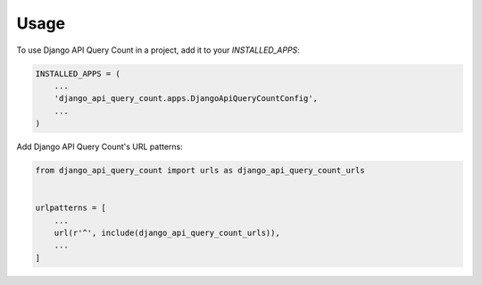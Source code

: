 =====
Usage
=====

To use Django API Query Count in a project, add it to your `INSTALLED_APPS`:

.. code-block:: python

    INSTALLED_APPS = (
        ...
        'django_api_query_count.apps.DjangoApiQueryCountConfig',
        ...
    )

Add Django API Query Count's URL patterns:

.. code-block:: python

    from django_api_query_count import urls as django_api_query_count_urls


    urlpatterns = [
        ...
        url(r'^', include(django_api_query_count_urls)),
        ...
    ]
